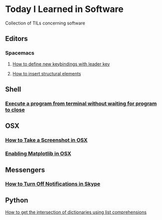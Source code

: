 * Today I Learned in Software
Collection of TILs concerning software
** Editors
*** Spacemacs
**** [[./spacemacs/how-to-define-new-keybindings-with-leader-key.org][How to define new keybindings with leader key]]
**** [[./spacemacs/how-to-insert-structural-elements.org][How to insert structural elements]] 
** Shell
*** [[./shell/execute-a-program-from-terminal-without-waiting-for-program-to-close.org][Execute a program from terminal without waiting for program to close]]
** OSX
*** [[./OSX/how-to-take-a-screenshot-in-mac-osx.org][How to Take a Screenshot in OSX]]
*** [[./OSX/enabling-matplotlib-in-osx.org][Enabling Matplotlib in OSX]]
** Messengers
*** [[./tils/how-to-turn-off-notifications-in-skype.org][How to Turn Off Notifications in Skype]]

** Python

[[./python/how-to-get-the-intersection-of-dictionaries-using-list-comprehensions.org][How to get the intersection of dictionaries using list comprehensions]]
